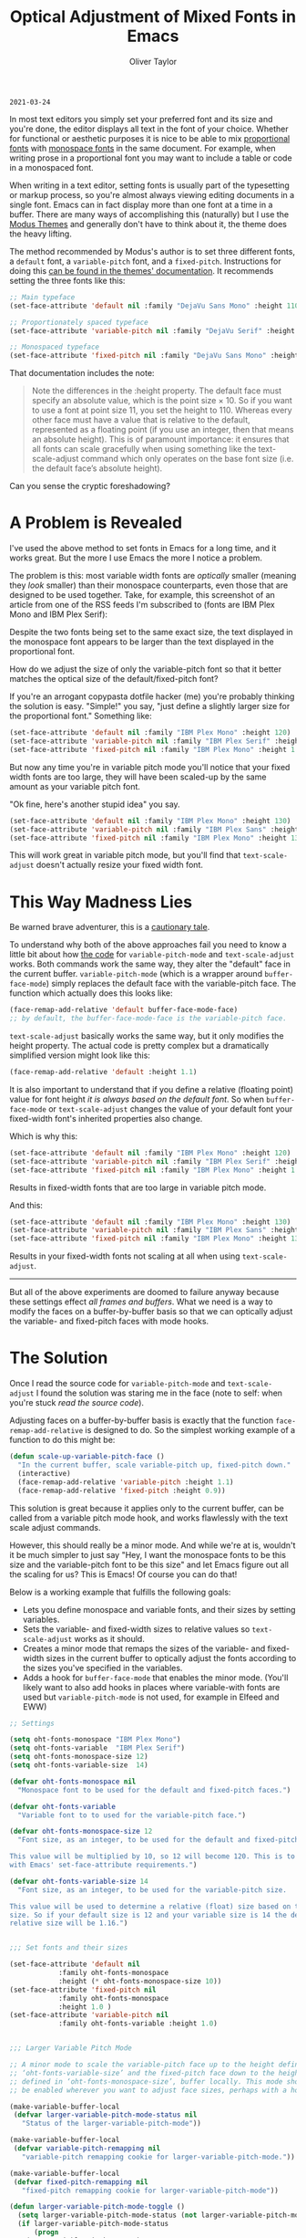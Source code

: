 #+TITLE: Optical Adjustment of Mixed Fonts in Emacs
#+AUTHOR: Oliver Taylor
#+CATEGORY: Emacs

=2021-03-24=

In most text editors you simply set your preferred font and its size and
you're done, the editor displays all text in the font of your choice. Whether
for functional or aesthetic purposes it is nice to be able to mix [[https://en.wikipedia.org/wiki/Typeface#Proportion][proportional
fonts]] with [[https://en.wikipedia.org/wiki/Monospaced_font][monospace fonts]] in the same document. For example, when writing
prose in a proportional font you may want to include a table or code in a
monospaced font.

When writing in a text editor, setting fonts is usually part of the
typesetting or markup process, so you're almost always viewing editing
documents in a single font. Emacs can in fact display more than one font at a
time in a buffer. There are many ways of accomplishing this (naturally) but I
use the [[https://protesilaos.com/modus-themes/][Modus Themes]] and generally don't have to think about it, the theme
does the heavy lifting.

The method recommended by Modus's author is to set three different fonts, a
=default= font, a =variable-pitch= font, and a =fixed-pitch=. Instructions for doing
this [[https://protesilaos.com/modus-themes/#h:defcf4fc-8fa8-4c29-b12e-7119582cc929][can be found in the themes' documentation]]. It recommends setting the
three fonts like this:

#+begin_src emacs-lisp
;; Main typeface
(set-face-attribute 'default nil :family "DejaVu Sans Mono" :height 110)

;; Proportionately spaced typeface
(set-face-attribute 'variable-pitch nil :family "DejaVu Serif" :height 1.0)

;; Monospaced typeface
(set-face-attribute 'fixed-pitch nil :family "DejaVu Sans Mono" :height 1.0)
#+end_src

That documentation includes the note:

#+begin_quote
Note the differences in the :height property. The default face must specify an
absolute value, which is the point size × 10. So if you want to use a font at
point size 11, you set the height to 110. Whereas every other face must have
a value that is relative to the default, represented as a floating point (if
you use an integer, then that means an absolute height). This is of paramount
importance: it ensures that all fonts can scale gracefully when using
something like the text-scale-adjust command which only operates on the base
font size (i.e. the default face’s absolute height).
#+end_quote

Can you sense the cryptic foreshadowing?


* A Problem is Revealed

I've used the above method to set fonts in Emacs for a long time, and it works
great. But the more I use Emacs the more I notice a problem.

The problem is this: most variable width fonts are /optically/ smaller (meaning
they /look/ smaller) than their monospace counterparts, even those that are
designed to be used together. Take, for example, this screenshot of an article
from one of the RSS feeds I'm subscribed to (fonts are IBM Plex Mono and IBM
Plex Serif):

[[./img/elfeeed-mixed-font-sample.png]]

Despite the two fonts being set to the same exact size, the text displayed in
the monospace font appears to be larger than the text displayed in the
proportional font.

How do we adjust the size of only the variable-pitch font so that it better
matches the optical size of the default/fixed-pitch font?

If you're an arrogant copypasta dotfile hacker (me) you're probably thinking
the solution is easy. "Simple!" you say, "just define a slightly larger size
for the proportional font." Something like:

#+begin_src emacs-lisp
(set-face-attribute 'default nil :family "IBM Plex Mono" :height 120)
(set-face-attribute 'variable-pitch nil :family "IBM Plex Serif" :height 1.1)
(set-face-attribute 'fixed-pitch nil :family "IBM Plex Mono" :height 1.0)
#+end_src

But now any time you're in variable pitch mode you'll notice that your fixed
width fonts are too large, they will have been scaled-up by the same amount as
your variable pitch font.

"Ok fine, here's another stupid idea" you say.

#+begin_src emacs-lisp
(set-face-attribute 'default nil :family "IBM Plex Mono" :height 130)
(set-face-attribute 'variable-pitch nil :family "IBM Plex Sans" :height 1.1)
(set-face-attribute 'fixed-pitch nil :family "IBM Plex Mono" :height 130)
#+end_src

This will work great in variable pitch mode, but you'll find that
=text-scale-adjust= doesn't actually resize your fixed width font.

* This Way Madness Lies

Be warned brave adventurer, this is a [[https://xkcd.com/456/][cautionary tale]].

To understand why both of the above approaches fail you need to know a little
bit about how [[https://git.savannah.gnu.org/cgit/emacs.git/tree/lisp/face-remap.el][the code]] for =variable-pitch-mode= and =text-scale-adjust= works.
Both commands work the same way, they alter the "default" face in the current
buffer. =variable-pitch-mode= (which is a wrapper around =buffer-face-mode=)
simply replaces the default face with the variable-pitch face. The function
which actually does this looks like:

#+begin_src emacs-lisp
(face-remap-add-relative 'default buffer-face-mode-face)
;; by default, the buffer-face-mode-face is the variable-pitch face.
#+end_src

=text-scale-adjust= basically works the same way, but it only modifies the
height property. The actual code is pretty complex but a dramatically
simplified version might look like this:

#+begin_src emacs-lisp
(face-remap-add-relative 'default :height 1.1)
#+end_src

It is also important to understand that if you define a relative (floating
point) value for font height /it is always based on the default font/. So when
=buffer-face-mode= or =text-scale-adjust= changes the value of your default font
your fixed-width font's inherited properties also change.

Which is why this:

#+begin_src emacs-lisp
(set-face-attribute 'default nil :family "IBM Plex Mono" :height 120)
(set-face-attribute 'variable-pitch nil :family "IBM Plex Serif" :height 1.1)
(set-face-attribute 'fixed-pitch nil :family "IBM Plex Mono" :height 1.0)
#+end_src

Results in fixed-width fonts that are too large in variable pitch mode.

And this:

#+begin_src emacs-lisp
(set-face-attribute 'default nil :family "IBM Plex Mono" :height 130)
(set-face-attribute 'variable-pitch nil :family "IBM Plex Sans" :height 1.1)
(set-face-attribute 'fixed-pitch nil :family "IBM Plex Mono" :height 130)
#+end_src

Results in your fixed-width fonts not scaling at all when using =text-scale-adjust=.

-----

But all of the above experiments are doomed to failure anyway because these
settings effect /all frames and buffers/. What we need is a way to modify the
faces on a buffer-by-buffer basis so that we can optically adjust the
variable- and fixed-pitch faces with mode hooks.

* The Solution

Once I read the source code for =variable-pitch-mode= and =text-scale-adjust= I
found the solution was staring me in the face (note to self: when you're stuck
/read the source code/). 

Adjusting faces on a buffer-by-buffer basis is exactly that the function
=face-remap-add-relative= is designed to do. So the simplest working example of
a function to do this might be:

#+begin_src emacs-lisp
(defun scale-up-variable-pitch-face ()
  "In the current buffer, scale variable-pitch up, fixed-pitch down."
  (interactive)
  (face-remap-add-relative 'variable-pitch :height 1.1)
  (face-remap-add-relative 'fixed-pitch :height 0.9))
#+end_src

This solution is great because it applies only to the current buffer, can be
called from a variable pitch mode hook, and works flawlessly with the text
scale adjust commands.

However, this should really be a minor mode. And while we're at is, wouldn't
it be much simpler to just say "Hey, I want the monospace fonts to be this
size and the variable-pitch font to be this size" and let Emacs figure out all
the scaling for us? This is Emacs! Of course you can do that!

Below is a working example that fulfills the following goals:

- Lets you define monospace and variable fonts, and their sizes by setting
  variables.
- Sets the variable- and fixed-width sizes to relative values so
  =text-scale-adjust= works as it should.
- Creates a minor mode that remaps the sizes of the variable- and fixed-width
  sizes in the current buffer to optically adjust the fonts according to the
  sizes you've specified in the variables.
- Adds a hook for =buffer-face-mode= that enables the minor mode. (You'll
  likely want to also add hooks in places where variable-with fonts are used
  but =variable-pitch-mode= is not used, for example in Elfeed and EWW)

#+begin_src emacs-lisp
;; Settings

(setq oht-fonts-monospace "IBM Plex Mono")
(setq oht-fonts-variable  "IBM Plex Serif")
(setq oht-fonts-monospace-size 12)
(setq oht-fonts-variable-size  14)

(defvar oht-fonts-monospace nil
  "Monospace font to be used for the default and fixed-pitch faces.")

(defvar oht-fonts-variable 
  "Variable font to to used for the variable-pitch face.")

(defvar oht-fonts-monospace-size 12
  "Font size, as an integer, to be used for the default and fixed-pitch sizes.

This value will be multiplied by 10, so 12 will become 120. This is to comply
with Emacs' set-face-attribute requirements.")

(defvar oht-fonts-variable-size 14
  "Font size, as an integer, to be used for the variable-pitch size.

This value will be used to determine a relative (float) size based on the default
size. So if your default size is 12 and your variable size is 14 the derived
relative size will be 1.16.")


;;; Set fonts and their sizes

(set-face-attribute 'default nil
		    :family oht-fonts-monospace
		    :height (* oht-fonts-monospace-size 10))
(set-face-attribute 'fixed-pitch nil
		    :family oht-fonts-monospace
		    :height 1.0 )
(set-face-attribute 'variable-pitch nil
		    :family oht-fonts-variable :height 1.0)


;;; Larger Variable Pitch Mode

;; A minor mode to scale the variable-pitch face up to the height defined in
;; ‘oht-fonts-variable-size’ and the fixed-pitch face down to the height
;; defined in ‘oht-fonts-monospace-size’, buffer locally. This mode should
;; be enabled wherever you want to adjust face sizes, perhaps with a hook.

(make-variable-buffer-local
 (defvar larger-variable-pitch-mode-status nil
   "Status of the larger-variable-pitch-mode"))

(make-variable-buffer-local
 (defvar variable-pitch-remapping nil
   "variable-pitch remapping cookie for larger-variable-pitch-mode."))

(make-variable-buffer-local
 (defvar fixed-pitch-remapping nil
   "fixed-pitch remapping cookie for larger-variable-pitch-mode"))

(defun larger-variable-pitch-mode-toggle ()
  (setq larger-variable-pitch-mode-status (not larger-variable-pitch-mode-status))
  (if larger-variable-pitch-mode-status
      (progn
	(setq variable-pitch-remapping
	      (face-remap-add-relative 'variable-pitch
				       :height (/ (float oht-fonts-variable-size)
						  (float oht-fonts-monospace-size))))
	(setq fixed-pitch-remapping 
	      (face-remap-add-relative 'fixed-pitch
				       :height (/ (float oht-fonts-monospace-size)
						  (float oht-fonts-variable-size))))
	(force-window-update (current-buffer)))
    (progn
      (face-remap-remove-relative variable-pitch-remapping)
      (face-remap-remove-relative fixed-pitch-remapping))))

(define-minor-mode larger-variable-pitch-mode
  "Minor mode to scale the variable- and fixed-pitch faces up and down."
  :init-value nil
  :lighter " V+"
  (larger-variable-pitch-mode-toggle))

(defun oht-fonts-buffer-face-hook ()
  "Activate and deactivate larger-variable-pitch-mode minor mode."
  (if buffer-face-mode
      (larger-variable-pitch-mode 1)
    (larger-variable-pitch-mode -1)))


;; Make this mode the default whenever entering buffer-face-mode

(add-hook 'buffer-face-mode-hook 'oht-fonts-buffer-face-hook)
#+end_src

* Conclusion

With the above in place you'll be able to optically adjust your font sizes
with simple variables in such a way that they all look great, and have the
same relative size to each other in both =variable-pitch-mode= and when using
the =text-scale-adjust= commands.

With all that done, take a look at the same screenshot of an article from my
RSS feeds:

[[./img/adjusted-elfeeed-mixed-font-sample.png]]

Much better.

